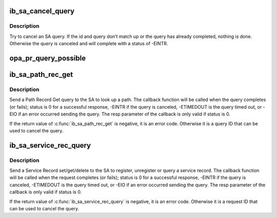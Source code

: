 .. -*- coding: utf-8; mode: rst -*-
.. src-file: drivers/infiniband/core/sa_query.c

.. _`ib_sa_cancel_query`:

ib_sa_cancel_query
==================

.. c:function:: void ib_sa_cancel_query(int id, struct ib_sa_query *query)

    try to cancel an SA query

    :param int id:
        ID of query to cancel

    :param struct ib_sa_query \*query:
        query pointer to cancel

.. _`ib_sa_cancel_query.description`:

Description
-----------

Try to cancel an SA query.  If the id and query don't match up or
the query has already completed, nothing is done.  Otherwise the
query is canceled and will complete with a status of -EINTR.

.. _`opa_pr_query_possible`:

opa_pr_query_possible
=====================

.. c:function:: int opa_pr_query_possible(struct ib_sa_client *client, struct ib_device *device, u8 port_num, struct sa_path_rec *rec)

    Retuns PR_NOT_SUPPORTED if a path record query is not possible, PR_OPA_SUPPORTED if an OPA path record query is possible and PR_IB_SUPPORTED if an IB path record query is possible.

    :param struct ib_sa_client \*client:
        *undescribed*

    :param struct ib_device \*device:
        *undescribed*

    :param u8 port_num:
        *undescribed*

    :param struct sa_path_rec \*rec:
        *undescribed*

.. _`ib_sa_path_rec_get`:

ib_sa_path_rec_get
==================

.. c:function:: int ib_sa_path_rec_get(struct ib_sa_client *client, struct ib_device *device, u8 port_num, struct sa_path_rec *rec, ib_sa_comp_mask comp_mask, int timeout_ms, gfp_t gfp_mask, void (*callback)(int status, struct sa_path_rec *resp, void *context), void *context, struct ib_sa_query **sa_query)

    Start a Path get query

    :param struct ib_sa_client \*client:
        SA client

    :param struct ib_device \*device:
        device to send query on

    :param u8 port_num:
        port number to send query on

    :param struct sa_path_rec \*rec:
        Path Record to send in query

    :param ib_sa_comp_mask comp_mask:
        component mask to send in query

    :param int timeout_ms:
        time to wait for response

    :param gfp_t gfp_mask:
        GFP mask to use for internal allocations

    :param void (\*callback)(int status, struct sa_path_rec \*resp, void \*context):
        function called when query completes, times out or is
        canceled

    :param void \*context:
        opaque user context passed to callback

    :param struct ib_sa_query \*\*sa_query:
        query context, used to cancel query

.. _`ib_sa_path_rec_get.description`:

Description
-----------

Send a Path Record Get query to the SA to look up a path.  The
callback function will be called when the query completes (or
fails); status is 0 for a successful response, -EINTR if the query
is canceled, -ETIMEDOUT is the query timed out, or -EIO if an error
occurred sending the query.  The resp parameter of the callback is
only valid if status is 0.

If the return value of \ :c:func:`ib_sa_path_rec_get`\  is negative, it is an
error code.  Otherwise it is a query ID that can be used to cancel
the query.

.. _`ib_sa_service_rec_query`:

ib_sa_service_rec_query
=======================

.. c:function:: int ib_sa_service_rec_query(struct ib_sa_client *client, struct ib_device *device, u8 port_num, u8 method, struct ib_sa_service_rec *rec, ib_sa_comp_mask comp_mask, int timeout_ms, gfp_t gfp_mask, void (*callback)(int status, struct ib_sa_service_rec *resp, void *context), void *context, struct ib_sa_query **sa_query)

    Start Service Record operation

    :param struct ib_sa_client \*client:
        SA client

    :param struct ib_device \*device:
        device to send request on

    :param u8 port_num:
        port number to send request on

    :param u8 method:
        SA method - should be get, set, or delete

    :param struct ib_sa_service_rec \*rec:
        Service Record to send in request

    :param ib_sa_comp_mask comp_mask:
        component mask to send in request

    :param int timeout_ms:
        time to wait for response

    :param gfp_t gfp_mask:
        GFP mask to use for internal allocations

    :param void (\*callback)(int status, struct ib_sa_service_rec \*resp, void \*context):
        function called when request completes, times out or is
        canceled

    :param void \*context:
        opaque user context passed to callback

    :param struct ib_sa_query \*\*sa_query:
        request context, used to cancel request

.. _`ib_sa_service_rec_query.description`:

Description
-----------

Send a Service Record set/get/delete to the SA to register,
unregister or query a service record.
The callback function will be called when the request completes (or
fails); status is 0 for a successful response, -EINTR if the query
is canceled, -ETIMEDOUT is the query timed out, or -EIO if an error
occurred sending the query.  The resp parameter of the callback is
only valid if status is 0.

If the return value of \ :c:func:`ib_sa_service_rec_query`\  is negative, it is an
error code.  Otherwise it is a request ID that can be used to cancel
the query.

.. This file was automatic generated / don't edit.

